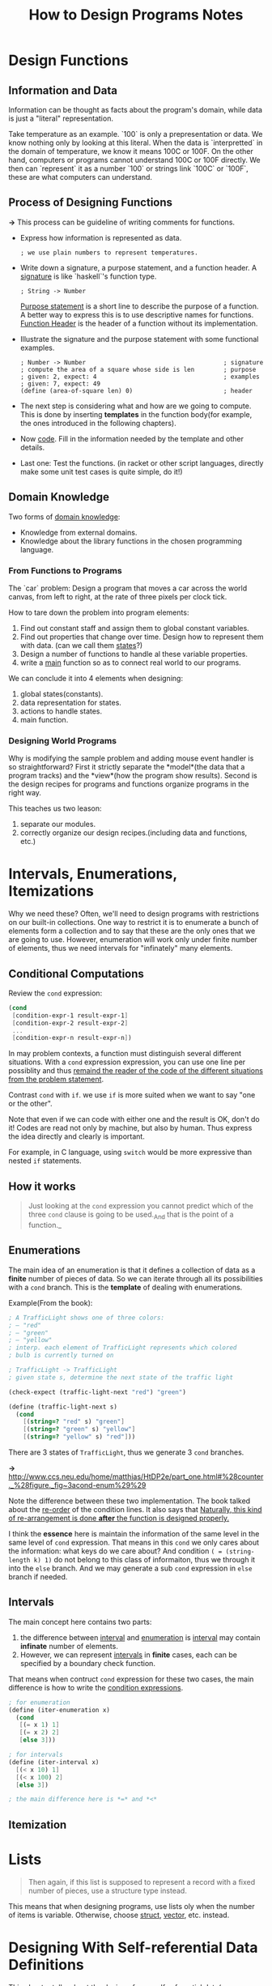 #+TITLE: How to Design Programs Notes

* Design Functions
** Information and Data
Information can be thought as facts about the program's domain, while data is
just a "literal" representation.

Take temperature as an example. `100` is only a prepresentation or data. We
know nothing only by looking at this literal. When the data is `interpretted`
in the domain of temperature, we know it means 100C or 100F. On the other
hand, computers or programs cannot understand 100C or 100F directly. We then
can `represent` it as a number `100` or strings link `100C` or `100F`, these are
what computers can understand.

** Process of Designing Functions
*->* This process can be guideline of writing comments for functions.

- Express how information is represented as data.
  #+BEGIN_EXAMPLE
  ; we use plain numbers to represent temperatures.
  #+END_EXAMPLE
- Write down a signature, a purpose statement, and a function header.
  A _signature_ is like `haskell`'s function type.
  #+BEGIN_EXAMPLE
  ; String -> Number
  #+END_EXAMPLE
  _Purpose statement_ is a short line to describe the purpose of a function. A
  better way to express this is to use descriptive names for functions.
  _Function Header_ is the header of a function without its implementation.
- Illustrate the signature and the purpose statement with some functional
  examples.
  #+BEGIN_EXAMPLE
  ; Number -> Number                                      ; signature
  ; compute the area of a square whose side is len        ; purpose
  ; given: 2, expect: 4                                   ; examples
  ; given: 7, expect: 49
  (define (area-of-square len) 0)                         ; header
  #+END_EXAMPLE

- The next step is considering what and how are we going to compute. This is
  done by inserting *templates* in the function body(for example, the ones
  introduced in the following chapters).
- Now _code_. Fill in the information needed by the template and other
  details.
- Last one: Test the functions. (in racket or other script languages, directly
  make some unit test cases is quite simple, do it!)
  
** Domain Knowledge
   Two forms of _domain knowledge_:
   - Knowledge from external domains.
   - Knowledge about the library functions in the chosen programming language.

*** From Functions to Programs
The `car` problem: Design a program that moves a car across the world canvas,
from left to right, at the rate of three pixels per clock tick.

How to tare down the problem into program elements:
1. Find out constant staff and assign them to global constant variables.
2. Find out properties that change over time. Design how to represent them with
   data. (can we call them _states_?)
3. Design a number of functions to handle al these variable properties.
4. write a _main_ function so as to connect real world to our programs.
  
We can conclude it into 4 elements when designing:
1. global states(constants).
2. data representation for states.
3. actions to handle states.
4. main function.

*** Designing World Programs
    Why is modifying the sample problem and adding mouse event handler
    is so straightforward? First it strictly separate the *model*(the
    data that a program tracks) and the *view*(how the program show
    results). Second is the design recipes for programs and functions
    organize programs in the right way.
    
    This teaches us two leason: 
    1. separate our modules.
    2. correctly organize our design recipes.(including data and
       functions, etc.)
       
* Intervals, Enumerations, Itemizations
  Why we need these? Often, we'll need to design programs with
  restrictions on our built-in collections. One way to restrict it is
  to enumerate a bunch of elements form a collection and to say that
  these are the only ones that we are going to use. However,
  enumeration will work only under finite number of elements, thus we
  need intervals for "infinately" many elements.
  
** Conditional Computations
   Review the =cond= expression:
   #+BEGIN_SRC scheme
     (cond
      [condition-expr-1 result-expr-1]
      [condition-expr-2 result-expr-2]
      ...
      [condition-expr-n result-expr-n])
   #+END_SRC
   In may problem contexts, a function must distinguish several
   different situations. With a =cond= expression expression, you can
   use one line per possiblity and thus _remaind the reader of the
   code of the different situations from the problem statement_.

   Contrast =cond= with =if=. we use =if= is more suited when we want
   to say "one or the other".
   
   Note that even if we can code with either one and the result is OK,
   don't do it! Codes are read not only by machine, but also by
   human. Thus express the idea directly and clearly is important.
   
   For example, in C language, using =switch= would be more expressive
   than nested =if= statements.
   
** How it works
   #+BEGIN_QUOTE
   Just looking at the =cond= expression you cannot predict which of
   the three =cond= clause is going to be used._And that is the point
   of a function._
   #+END_QUOTE

   
** Enumerations
   The main idea of an enumeration is that it defines a collection of
   data as a *finite* number of pieces of data. So we can iterate
   through all its possibilities with a =cond= branch. This is the
   *template* of dealing with enumerations.
   
   Example(From the book):
#+BEGIN_SRC scheme
; A TrafficLight shows one of three colors:
; – "red"
; – "green"
; – "yellow"
; interp. each element of TrafficLight represents which colored
; bulb is currently turned on

; TrafficLight -> TrafficLight
; given state s, determine the next state of the traffic light
 
(check-expect (traffic-light-next "red") "green")
 
(define (traffic-light-next s)
  (cond
    [(string=? "red" s) "green"]
    [(string=? "green" s) "yellow"]
    [(string=? "yellow" s) "red"]))
#+END_SRC
   There are 3 states of =TrafficLight=, thus we generate 3 =cond= branches.
   
   *->* [[http://www.ccs.neu.edu/home/matthias/HtDP2e/part_one.html#%28counter._%28figure._fig~3acond-enum%29%29]]
   
   Note the difference between these two implementation. The book
   talked about the _re-order_ of the condition lines. It also says
   that _Naturally, this kind of re-arrangement is done *after* the
   function is designed properly._
   
   I think the *essence* here is maintain the information of the same
   level in the same level of =cond= expression. That means in this
   =cond= we only cares about the information: what keys do we care
   about? And condition =( = (string-length k) 1)= do not belong to
   this class of informaiton, thus we through it into the =else=
   branch. And we may generate a sub =cond= expression in =else=
   branch if needed.
   
** Intervals
   The main concept here contains two parts:
   1. the difference between _interval_ and _enumeration_ is
      _interval_ may contain *infinate* number of elements.
   2. However, we can represent _intervals_ in *finite* cases, each
      can be specified by a boundary check function.
   
   That means when contruct =cond= expression for these two cases, the
   main difference is how to write the _condition expressions_.
   #+BEGIN_SRC scheme
     ; for enumeration
     (define (iter-enumeration x)
       (cond
        [(= x 1) 1]
        [(= x 2) 2]
        [else 3]))

     ; for intervals
     (define (iter-interval x)
       [(< x 10) 1]
       [(< x 100) 2]
       [else 3])

     ; the main difference here is *=* and *<*
   #+END_SRC
   
** Itemization

* Lists

  #+BEGIN_QUOTE
    Then again, if this list is supposed to represent a record with a fixed
    number of pieces, use a structure type instead.
  #+END_QUOTE
    
This means that when designing programs, use lists oly when the number of
items is variable. Otherwise, choose _struct_, _vector_, etc. instead.

* Designing With Self-referential Data Definitions

This chapter talks about the design of new self-referential data(or
recursively defined data). And how to walk through all the elements of a
specific data.

Also the book gave out a "template" for designing functions for
self-referential data.

*->* Most data structures comes with a patter, and there also exists a pattern
 of how to deal with it. This is what we called a template.
[[http://www.ccs.neu.edu/home/matthias/HtDP2e/part_two.html#%28counter._%28figure._fig~3adesign5%29%29|Designing a function for self-referential data]]


